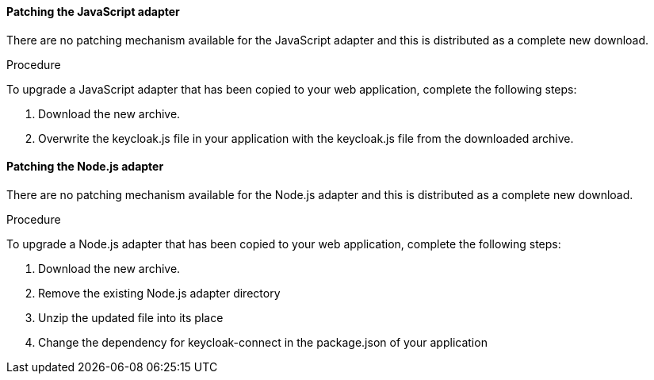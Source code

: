 [[_patching_js_adapter]]
==== Patching the JavaScript adapter

There are no patching mechanism available for the JavaScript adapter and this is distributed as a complete new download.

.Procedure

To upgrade a JavaScript adapter that has been copied to your web application, complete the following steps:

. Download the new archive.
. Overwrite the keycloak.js file in your application with the keycloak.js file from the downloaded archive.


[[_patching_nodejs_adapter]]
==== Patching the Node.js adapter

There are no patching mechanism available for the Node.js adapter and this is distributed as a complete new download.

.Procedure
To upgrade a Node.js adapter that has been copied to your web application, complete the following steps:

. Download the new archive.
. Remove the existing Node.js adapter directory
. Unzip the updated file into its place
. Change the dependency for keycloak-connect in the package.json of your application
